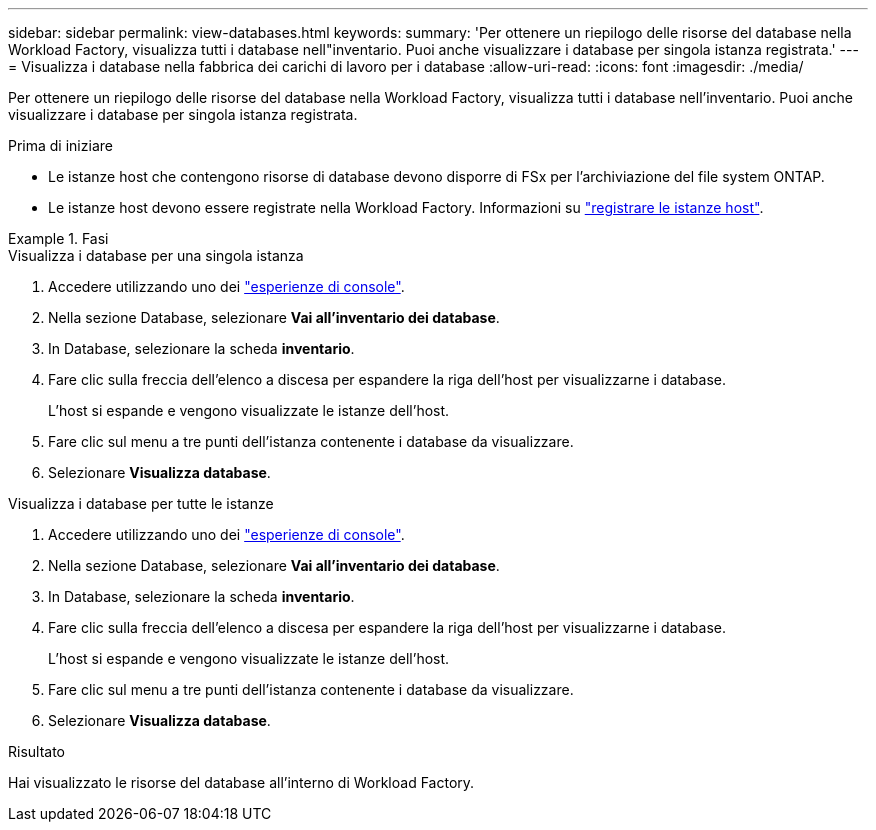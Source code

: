 ---
sidebar: sidebar 
permalink: view-databases.html 
keywords:  
summary: 'Per ottenere un riepilogo delle risorse del database nella Workload Factory, visualizza tutti i database nell"inventario. Puoi anche visualizzare i database per singola istanza registrata.' 
---
= Visualizza i database nella fabbrica dei carichi di lavoro per i database
:allow-uri-read: 
:icons: font
:imagesdir: ./media/


[role="lead"]
Per ottenere un riepilogo delle risorse del database nella Workload Factory, visualizza tutti i database nell'inventario. Puoi anche visualizzare i database per singola istanza registrata.

.Prima di iniziare
* Le istanze host che contengono risorse di database devono disporre di FSx per l'archiviazione del file system ONTAP.
* Le istanze host devono essere registrate nella Workload Factory. Informazioni su link:register-instance.html["registrare le istanze host"].


.Fasi
[role="tabbed-block"]
====
.Visualizza i database per una singola istanza
--
. Accedere utilizzando uno dei link:https://docs.netapp.com/us-en/workload-setup-admin/console-experiences.html["esperienze di console"^].
. Nella sezione Database, selezionare *Vai all'inventario dei database*.
. In Database, selezionare la scheda *inventario*.
. Fare clic sulla freccia dell'elenco a discesa per espandere la riga dell'host per visualizzarne i database.
+
L'host si espande e vengono visualizzate le istanze dell'host.

. Fare clic sul menu a tre punti dell'istanza contenente i database da visualizzare.
. Selezionare *Visualizza database*.


--
.Visualizza i database per tutte le istanze
--
. Accedere utilizzando uno dei link:https://docs.netapp.com/us-en/workload-setup-admin/console-experiences.html["esperienze di console"^].
. Nella sezione Database, selezionare *Vai all'inventario dei database*.
. In Database, selezionare la scheda *inventario*.
. Fare clic sulla freccia dell'elenco a discesa per espandere la riga dell'host per visualizzarne i database.
+
L'host si espande e vengono visualizzate le istanze dell'host.

. Fare clic sul menu a tre punti dell'istanza contenente i database da visualizzare.
. Selezionare *Visualizza database*.


--
====
.Risultato
Hai visualizzato le risorse del database all'interno di Workload Factory.
